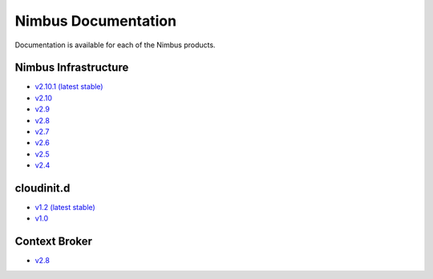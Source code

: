 ====================
Nimbus Documentation
====================

Documentation is available for each of the Nimbus products.


Nimbus Infrastructure
=====================

* `v2.10.1 (latest stable) <http://www.nimbusproject.org/docs/2.10.1>`_
* `v2.10 <http://www.nimbusproject.org/docs/2.10>`_
* `v2.9 <http://www.nimbusproject.org/docs/2.9>`_
* `v2.8 <http://www.nimbusproject.org/docs/2.8>`_
* `v2.7 <http://www.nimbusproject.org/docs/2.7>`_
* `v2.6 <http://www.nimbusproject.org/docs/2.6>`_
* `v2.5 <http://www.nimbusproject.org/docs/2.5>`_
* `v2.4 <http://www.nimbusproject.org/docs/2.4>`_


cloudinit.d
===========

* `v1.2 (latest stable) <http://www.nimbusproject.org/doc/cloudinitd/1.2>`_
* `v1.0 <http://www.nimbusproject.org/doc/cloudinitd/1.0>`_


Context Broker
==============

* `v2.8 <http://www.nimbusproject.org/doc/ctxbroker/2.8>`_
